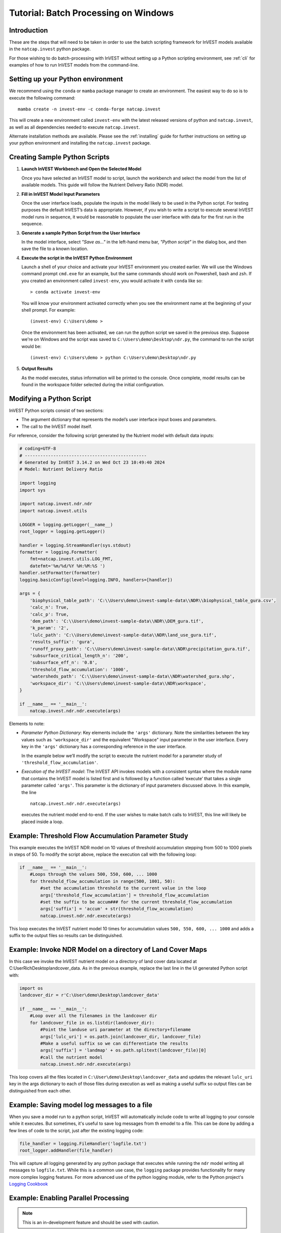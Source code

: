 .. _scripting:

*************************************
Tutorial: Batch Processing on Windows
*************************************

============
Introduction
============

These are the steps that will need to be taken in order to use the batch
scripting framework for InVEST models available in the ``natcap.invest`` python
package.

For those wishing to do batch-processing with InVEST without setting up a
Python scripting environment, see :ref:`cli` for examples of how to run
InVEST models from the command-line.

==================================
Setting up your Python environment
==================================

We recommend using the ``conda`` or ``mamba`` package manager to create an
environment.  The easiest way to do so is to execute the following command::

        mamba create -n invest-env -c conda-forge natcap.invest

This will create a new environment called ``invest-env`` with the latest
released versions of python and ``natcap.invest``, as well as all dependencies
needed to execute ``natcap.invest``.

Alternate installation methods are available. Please see the :ref:`installing`
guide for further instructions on setting up your python environment and
installing the ``natcap.invest`` package.

.. _CreatingSamplePythonScripts:

==============================
Creating Sample Python Scripts
==============================

1. **Launch InVEST Workbench and Open the Selected Model**

   Once you have selected an InVEST model to script, launch the workbench and
   select the model from the list of available models.  This guide will follow
   the Nutrient Delivery Ratio (NDR) model.

2. **Fill in InVEST Model Input Parameters**

   Once the user interface loads, populate the inputs in the model likely to
   be used in the Python script.  For testing purposes the default InVEST’s
   data is appropriate.  However, if you wish to write a script to execute
   several InVEST model runs in sequence, it would be reasonable to populate
   the user interface with data for the first run in the sequence.

3. **Generate a sample Python Script from the User Interface**

   In the model interface, select *"Save as..."* in the left-hand menu bar,
   *"Python script"* in the dialog box, and then save the file to a known location.

   |workbench_save_as.png|
   |modal_save_as.png|

.. |workbench_save_as.png| image:: scripting/workbench_save_as.png
.. |modal_save_as.png| image:: scripting/modal_save_as.png

4. **Execute the script in the InVEST Python Environment**

   Launch a shell of your choice and activate your InVEST environment you
   created earlier. We will use the Windows command prompt ``cmd.exe`` for an
   example, but the same commands should work on Powershell, bash and zsh.  If
   you created an environment called ``invest-env``, you would activate it with
   ``conda`` like so::

        > conda activate invest-env

   You will know your environment activated correctly when you see the
   environment name at the beginning of your shell prompt.  For example::

        (invest-env) C:\Users\demo >

   Once the environment has been activated, we can run the python script we
   saved in the previous step.  Suppose we're on Windows and the script was
   saved to ``C:\Users\demo\Desktop\ndr.py``, the command to run the script
   would be::

        (invest-env) C:\Users\demo > python C:\Users\demo\Desktop\ndr.py

5. **Output Results**

   As the model executes, status information will be printed to the console.
   Once complete, model results can be found in the workspace folder selected
   during the initial configuration.

=========================
Modifying a Python Script
=========================

InVEST Python scripts consist of two sections:

* The argument dictionary that represents the model’s user interface input
  boxes and parameters.
* The call to the InVEST model itself.

For reference, consider the following script generated by the Nutrient model with default data inputs:

.. code-block:: python

    # coding=UTF-8
    # -----------------------------------------------
    # Generated by InVEST 3.14.2 on Wed Oct 23 10:49:40 2024
    # Model: Nutrient Delivery Ratio

    import logging
    import sys

    import natcap.invest.ndr.ndr
    import natcap.invest.utils

    LOGGER = logging.getLogger(__name__)
    root_logger = logging.getLogger()

    handler = logging.StreamHandler(sys.stdout)
    formatter = logging.Formatter(
        fmt=natcap.invest.utils.LOG_FMT,
        datefmt='%m/%d/%Y %H:%M:%S ')
    handler.setFormatter(formatter)
    logging.basicConfig(level=logging.INFO, handlers=[handler])

    args = {
        'biophysical_table_path': 'C:\\Users\demo\invest-sample-data\\NDR\\biophysical_table_gura.csv',
        'calc_n': True,
        'calc_p': True,
        'dem_path': 'C:\\Users\demo\invest-sample-data\\NDR\\DEM_gura.tif',
        'k_param': '2',
        'lulc_path': 'C:\\Users\demo\invest-sample-data\\NDR\land_use_gura.tif',
        'results_suffix': 'gura',
        'runoff_proxy_path': 'C:\\Users\demo\invest-sample-data\\NDR\precipitation_gura.tif',
        'subsurface_critical_length_n': '200',
        'subsurface_eff_n': '0.8',
        'threshold_flow_accumulation': '1000',
        'watersheds_path': 'C:\\Users\demo\invest-sample-data\\NDR\watershed_gura.shp',
        'workspace_dir': 'C:\\Users\demo\invest-sample-data\\NDR\workspace',
    }

    if __name__ == '__main__':
        natcap.invest.ndr.ndr.execute(args)


Elements to note:

* *Parameter Python Dictionary*: Key elements include the ``'args'``
  dictionary.  Note the similarities between the key values such as
  ``'workspace_dir'`` and the equivalent "Workspace" input parameter in the
  user interface.  Every key in the ``'args'`` dictionary has a corresponding
  reference in the user interface.

  In the example below we’ll modify the script to execute the nutrient model
  for a parameter study of ``'threshold_flow_accumulation'``.

* *Execution of the InVEST model*: The InVEST API invokes models with a
  consistent syntax where the module name that contains the InVEST model is
  listed first and is followed by a function called ‘execute’ that takes a
  single parameter called ``'args'``. This parameter is the dictionary of input
  parameters discussed above.  In this example, the line ::

        natcap.invest.ndr.ndr.execute(args)

  executes the nutrient model end-to-end.  If the user wishes to make batch
  calls to InVEST, this line will likely be placed inside a loop.

====================================================
Example: Threshold Flow Accumulation Parameter Study
====================================================

This example executes the InVEST NDR model on 10 values of threshold
accumulation stepping from 500 to 1000 pixels in steps of 50.  To modify the
script above, replace the execution call with the following loop:

.. code-block:: python

    if __name__ == '__main__':
        #Loops through the values 500, 550, 600, ... 1000
        for threshold_flow_accumulation in range(500, 1001, 50):
            #set the accumulation threshold to the current value in the loop
            args['threshold_flow_accumulation'] = threshold_flow_accumulation
            #set the suffix to be accum### for the current threshold_flow_accumulation
            args['suffix'] = 'accum' + str(threshold_flow_accumulation)
            natcap.invest.ndr.ndr.execute(args)

This loop executes the InVEST nutrient model 10 times for accumulation values
``500, 550, 600, ... 1000`` and adds a suffix to the output files so results
can be distinguished.

===========================================================
Example: Invoke NDR Model on a directory of Land Cover Maps
===========================================================

In this case we invoke the InVEST nutrient model on a directory of land cover
data located at C:\User\Rich\Desktop\landcover_data.  As in the previous
example, replace the last line in the UI generated Python script with:

.. code-block:: python

    import os
    landcover_dir = r'C:\User\demo\Desktop\landcover_data'

    if __name__ == '__main__':
        #Loop over all the filenames in the landcover dir
        for landcover_file in os.listdir(landcover_dir):
            #Point the landuse uri parameter at the directory+filename
            args['lulc_uri'] = os.path.join(landcover_dir, landcover_file)
            #Make a useful suffix so we can differentiate the results
            args['suffix'] = 'landmap' + os.path.splitext(landcover_file)[0]
            #call the nutrient model
            natcap.invest.ndr.ndr.execute(args)

This loop covers all the files located in
``C:\User\demo\Desktop\landcover_data`` and updates the relevant ``lulc_uri``
key in the args dictionary to each of those files during execution as well as
making a useful suffix so output files can be distinguished from each other.

============================================
Example: Saving model log messages to a file
============================================

When you save a model run to a python script, InVEST will automatically include
code to write all logging to your console while it executes.  But sometimes,
it's useful to save log messages from th emodel to a file.  This can be done by
adding a few lines of code to the script, just after the existing logging
code:

.. code-block:: python

    file_handler = logging.FileHandler('logfile.txt')
    root_logger.addHandler(file_handler)

This will capture all logging generated by any python package that executes
while running the ``ndr`` model writing all messages to ``logfile.txt``.  While
this is a common use case, the ``logging`` package provides functionality
for many more complex logging features.  For more
advanced use of the python logging module, refer to the Python project's
`Logging Cookbook <https://docs.python.org/3/howto/logging-cookbook.html>`_

=====================================
Example: Enabling Parallel Processing
=====================================

.. note::
   This is an in-development feature and should be used with caution.

Most InVEST models accept an optional entry in the ``args`` dictionary
representing the number of parallel workers.  Acceptable values for this
number are:

* ``-1``, representing synchronous execution (this is the default across
  InVEST)
* ``0`` representing threaded task management
* Any other positive integer represents the number of processes that will be
  created to handle tasks.  ``2*multiprocessing.cpu_count()`` is usually a good
  number.

.. warning::
   If you use this feature, you **must** wrap your script in a
   ``if __name__ == '__main__':`` condition.  Failure to do so will result
   in a fork bomb (https://en.wikipedia.org/wiki/Fork_bomb).

Using the parameter study example, this might look like:

.. code-block:: python

    if __name__ == '__main__':
       args['n_workers'] = 4  # Use 4 processes

       #Loops through the values 500, 550, 600, ... 1000
       for threshold_flow_accumulation in range(500, 1001, 50):
           #set the accumulation threshold to the current value in the loop
           args['threshold_flow_accumulation'] = threshold_flow_accumulation
           #set the suffix to be accum### for the current threshold_flow_accumulation
           args['suffix'] = 'accum' + str(threshold_flow_accumulation)
           natcap.invest.ndr.ndr.execute(args)


====================
Internationalization
====================

If you use the InVEST python API to access model names, ``MODEL_SPEC`` s, or
validation messages, you can translate those strings using ``gettext``:

.. code-block:: python

    from natcap.invest import set_locale

    # replace with your desired ISO 639-1 language code
    # see https://en.wikipedia.org/wiki/List_of_ISO_639-1_codes
    set_locale('en')
    import natcap.invest.carbon
    ...

See the `GNU gettext manual <https://www.gnu.org/software/gettext/manual/gettext.html>`_ and the `Python gettext documentation <https://docs.python.org/3/library/gettext.html>`_ for more information.



=======
Summary
=======

The InVEST scripting framework was designed to assist InVEST users in automating batch runs or adding custom functionality to the existing InVEST software suite.  Support questions can be directed to the NatCap support forums at `http://community.naturalcapitalproject.org. <http://community.naturalcapitalproject.org.>`_
